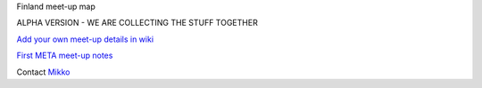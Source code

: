 Finland meet-up map

ALPHA VERSION - WE ARE COLLECTING THE STUFF TOGETHER

`Add your own meet-up details in wiki <https://github.com/miohtama/finmeetup/wiki/Finland-meet-up-map>`_

`First META meet-up notes <https://github.com/miohtama/finmeetup/wiki/Finland-META-meet-up-notes-30.8.2012>`_

Contact `Mikko <mikko@opensourcehacker.com>`_
